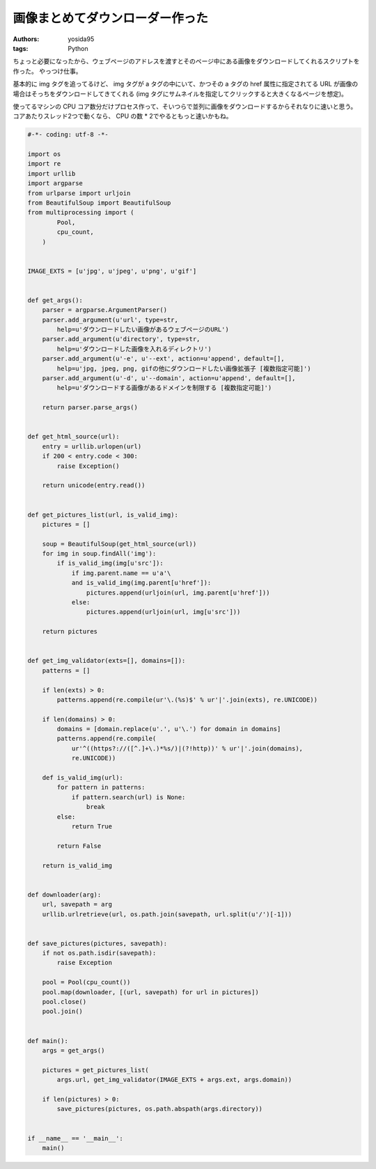 画像まとめてダウンローダー作った
================================

:authors: yosida95
:tags: Python

ちょっと必要になったから、ウェブページのアドレスを渡すとそのページ中にある画像をダウンロードしてくれるスクリプトを作った。
やっつけ仕事。

基本的に img タグを追ってるけど、 img タグが a タグの中にいて、かつその a タグの href 属性に指定されてる URL が画像の場合はそっちをダウンロードしてきてくれる (img タグにサムネイルを指定してクリックすると大きくなるページを想定)。

使ってるマシンの CPU コア数分だけプロセス作って、そいつらで並列に画像をダウンロードするからそれなりに速いと思う。
コアあたりスレッド2つで動くなら、 CPU の数 * 2でやるともっと速いかもね。


.. code-block:: python

   #-*- coding: utf-8 -*-

   import os
   import re
   import urllib
   import argparse
   from urlparse import urljoin
   from BeautifulSoup import BeautifulSoup
   from multiprocessing import (
           Pool,
           cpu_count,
       )


   IMAGE_EXTS = [u'jpg', u'jpeg', u'png', u'gif']


   def get_args():
       parser = argparse.ArgumentParser()
       parser.add_argument(u'url', type=str,
           help=u'ダウンロードしたい画像があるウェブページのURL')
       parser.add_argument(u'directory', type=str,
           help=u'ダウンロードした画像を入れるディレクトリ')
       parser.add_argument(u'-e', u'--ext', action=u'append', default=[],
           help=u'jpg, jpeg, png, gifの他にダウンロードしたい画像拡張子 [複数指定可能]')
       parser.add_argument(u'-d', u'--domain', action=u'append', default=[],
           help=u'ダウンロードする画像があるドメインを制限する [複数指定可能]')

       return parser.parse_args()


   def get_html_source(url):
       entry = urllib.urlopen(url)
       if 200 < entry.code < 300:
           raise Exception()

       return unicode(entry.read())


   def get_pictures_list(url, is_valid_img):
       pictures = []

       soup = BeautifulSoup(get_html_source(url))
       for img in soup.findAll('img'):
           if is_valid_img(img[u'src']):
               if img.parent.name == u'a'\
               and is_valid_img(img.parent[u'href']):
                   pictures.append(urljoin(url, img.parent[u'href']))
               else:
                   pictures.append(urljoin(url, img[u'src']))

       return pictures


   def get_img_validator(exts=[], domains=[]):
       patterns = []

       if len(exts) > 0:
           patterns.append(re.compile(ur'\.(%s)$' % ur'|'.join(exts), re.UNICODE))

       if len(domains) > 0:
           domains = [domain.replace(u'.', u'\.') for domain in domains]
           patterns.append(re.compile(
               ur'^((https?://([^.]+\.)*%s/)|(?!http))' % ur'|'.join(domains),
               re.UNICODE))

       def is_valid_img(url):
           for pattern in patterns:
               if pattern.search(url) is None:
                   break
           else:
               return True

           return False

       return is_valid_img


   def downloader(arg):
       url, savepath = arg
       urllib.urlretrieve(url, os.path.join(savepath, url.split(u'/')[-1]))


   def save_pictures(pictures, savepath):
       if not os.path.isdir(savepath):
           raise Exception

       pool = Pool(cpu_count())
       pool.map(downloader, [(url, savepath) for url in pictures])
       pool.close()
       pool.join()


   def main():
       args = get_args()

       pictures = get_pictures_list(
           args.url, get_img_validator(IMAGE_EXTS + args.ext, args.domain))

       if len(pictures) > 0:
           save_pictures(pictures, os.path.abspath(args.directory))


   if __name__ == '__main__':
       main()
